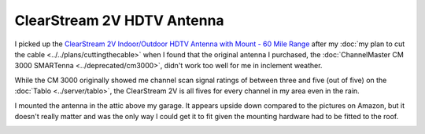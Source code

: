 ===========================
ClearStream 2V HDTV Antenna
===========================

I picked up the `ClearStream 2V Indoor/Outdoor HDTV Antenna with Mount - 60 Mile Range <http://www.amazon.com/dp/B007RH5GZI?tag=mhsvortex>`_ after my :doc:`my plan to cut the cable <../../plans/cuttingthecable>` when I found that the original antenna I purchased, the :doc:`ChannelMaster CM 3000 SMARTenna <../deprecated/cm3000>`, didn't work too well for me in inclement weather.

While the CM 3000 originally showed me channel scan signal ratings of between three and five (out of five) on the :doc:`Tablo <../server/tablo>`, the ClearStream 2V is all fives for every channel in my area even in the rain.

I mounted the antenna in the attic above my garage. It appears upside down compared to the pictures on Amazon, but it doesn't really matter and was the only way I could get it to fit given the mounting hardware had to be fitted to the roof.

.. image:: clearstream2v.jpg
